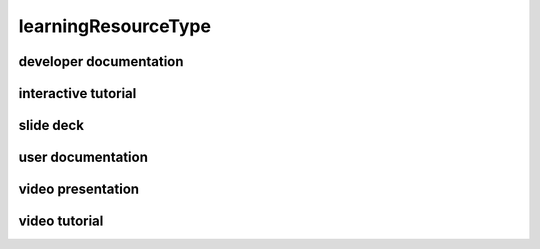 ####################
learningResourceType
####################

developer documentation
-----------------------

interactive tutorial
--------------------

slide deck
----------

user documentation
------------------

video presentation
------------------

video tutorial
--------------


